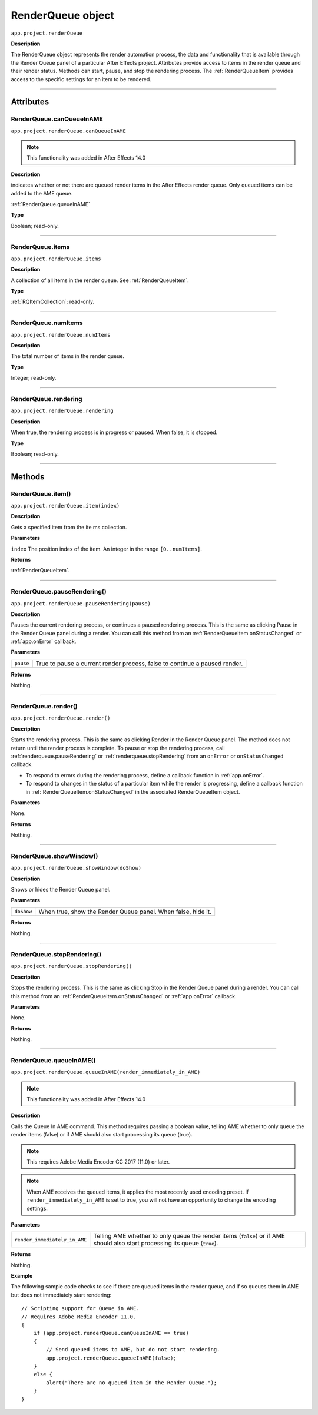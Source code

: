 .. _RenderQueue:

RenderQueue object
################################################

``app.project.renderQueue``

**Description**

The RenderQueue object represents the render automation process, the data and functionality that is available through the Render Queue panel of a particular After Effects project. Attributes provide access to items in the render queue and their render status. Methods can start, pause, and stop the rendering process. The :ref:`RenderQueueItem` provides access to the specific settings for an item to be rendered.

----

==========
Attributes
==========

.. _RenderQueue.canQueueInAME:

RenderQueue.canQueueInAME
*********************************************

``app.project.renderQueue.canQueueInAME``

.. note::
   This functionality was added in After Effects 14.0

**Description**

indicates whether or not there are queued render items in the After Effects render queue. Only queued items can be added to the AME queue.

:ref:`RenderQueue.queueInAME`

**Type**

Boolean; read-only.

----

.. _RenderQueue.items:

RenderQueue.items
*********************************************

``app.project.renderQueue.items``

**Description**

A collection of all items in the render queue. See :ref:`RenderQueueItem`.

**Type**

:ref:`RQItemCollection`; read-only.

----

.. _RenderQueue.numItems:

RenderQueue.numItems
*********************************************

``app.project.renderQueue.numItems``

**Description**

The total number of items in the render queue.

**Type**

Integer; read-only.

----

.. _RenderQueue.rendering:

RenderQueue.rendering
*********************************************

``app.project.renderQueue.rendering``

**Description**

When true, the rendering process is in progress or paused. When false, it is stopped.

**Type**

Boolean; read-only.

----

=======
Methods
=======

.. _RenderQueue.item:

RenderQueue.item()
*********************************************

``app.project.renderQueue.item(index)``

**Description**

Gets a specified item from the ite ms collection.

**Parameters**

``index``
The position index of the item. An integer in the range ``[0..numItems]``.

**Returns**

:ref:`RenderQueueItem`.

----

.. _RenderQueue.pauseRendering:

RenderQueue.pauseRendering()
*********************************************

``app.project.renderQueue.pauseRendering(pause)``

**Description**

Pauses the current rendering process, or continues a paused rendering process. This is the same as clicking Pause in the Render Queue panel during a render. You can call this method from an :ref:`RenderQueueItem.onStatusChanged` or :ref:`app.onError` callback.

**Parameters**

=========  ====================================================================
``pause``  True to pause a current render process, false to continue a paused
           render.
=========  ====================================================================

**Returns**

Nothing.

----

.. _RenderQueue.render:

RenderQueue.render()
*********************************************

``app.project.renderQueue.render()``

**Description**

Starts the rendering process. This is the same as clicking Render in the Render Queue panel. The method does not return until the render process is complete. To pause or stop the rendering process, call :ref:`renderqueue.pauseRendering` or :ref:`renderqueue.stopRendering` from an ``onError`` or ``onStatusChanged`` callback.

-  To respond to errors during the rendering process, define a callback function in :ref:`app.onError`.
-  To respond to changes in the status of a particular item while the render is progressing, define a callback function in :ref:`RenderQueueItem.onStatusChanged` in the associated RenderQueueItem object.

**Parameters**

None.

**Returns**

Nothing.

----

.. _RenderQueue.showWindow:

RenderQueue.showWindow()
*********************************************

``app.project.renderQueue.showWindow(doShow)``

**Description**

Shows or hides the Render Queue panel.

**Parameters**

==========  =============================================================
``doShow``  When true, show the Render Queue panel. When false, hide it.
==========  =============================================================

**Returns**

Nothing.

----

.. _RenderQueue.stopRendering:

RenderQueue.stopRendering()
*********************************************

``app.project.renderQueue.stopRendering()``

**Description**

Stops the rendering process. This is the same as clicking Stop in the Render Queue panel during a render. You can call this method from an :ref:`RenderQueueItem.onStatusChanged` or :ref:`app.onError` callback.

**Parameters**

None.

**Returns**

Nothing.

----

.. _RenderQueue.queueInAME:

RenderQueue.queueInAME()
*********************************************

``app.project.renderQueue.queueInAME(render_immediately_in_AME)``

.. note::
   This functionality was added in After Effects 14.0

**Description**

Calls the Queue In AME command. This method requires passing a boolean value, telling AME whether to only queue the render items (false) or if AME should also start processing its queue (true).

.. note::
   This requires Adobe Media Encoder CC 2017 (11.0) or later.

.. note::
   When AME receives the queued items, it applies the most recently used encoding preset. If ``render_immediately_in_AME`` is set to true, you will not have an opportunity to change the encoding settings.

**Parameters**

=============================  ==============================================================
``render_immediately_in_AME``  Telling AME whether to only queue the render items (``false``)
                               or if AME should also start processing its queue (``true``).
=============================  ==============================================================

**Returns**

Nothing.

**Example**

The following sample code checks to see if there are queued items in the render queue, and if so queues them in AME but does not immediately start rendering::

    // Scripting support for Queue in AME.
    // Requires Adobe Media Encoder 11.0.
    {
        if (app.project.renderQueue.canQueueInAME == true)
        {
            // Send queued items to AME, but do not start rendering.
            app.project.renderQueue.queueInAME(false);
        }
        else {
            alert("There are no queued item in the Render Queue.");
        }
    }
